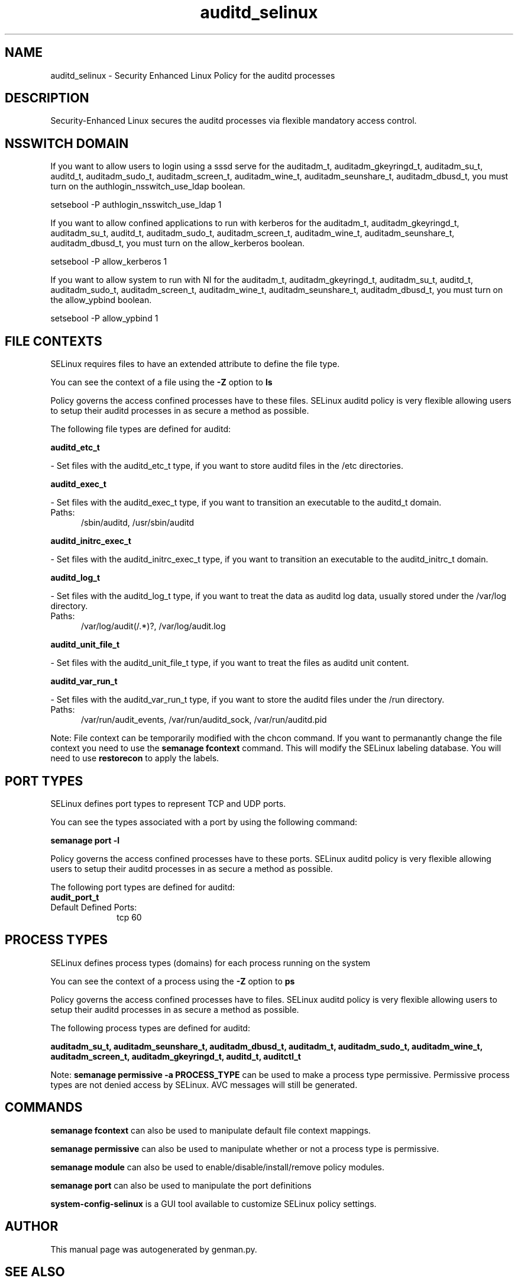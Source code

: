 .TH  "auditd_selinux"  "8"  "auditd" "dwalsh@redhat.com" "auditd SELinux Policy documentation"
.SH "NAME"
auditd_selinux \- Security Enhanced Linux Policy for the auditd processes
.SH "DESCRIPTION"

Security-Enhanced Linux secures the auditd processes via flexible mandatory access
control.  

.SH NSSWITCH DOMAIN

.PP
If you want to allow users to login using a sssd serve for the auditadm_t, auditadm_gkeyringd_t, auditadm_su_t, auditd_t, auditadm_sudo_t, auditadm_screen_t, auditadm_wine_t, auditadm_seunshare_t, auditadm_dbusd_t, you must turn on the authlogin_nsswitch_use_ldap boolean.

.EX
setsebool -P authlogin_nsswitch_use_ldap 1
.EE

.PP
If you want to allow confined applications to run with kerberos for the auditadm_t, auditadm_gkeyringd_t, auditadm_su_t, auditd_t, auditadm_sudo_t, auditadm_screen_t, auditadm_wine_t, auditadm_seunshare_t, auditadm_dbusd_t, you must turn on the allow_kerberos boolean.

.EX
setsebool -P allow_kerberos 1
.EE

.PP
If you want to allow system to run with NI for the auditadm_t, auditadm_gkeyringd_t, auditadm_su_t, auditd_t, auditadm_sudo_t, auditadm_screen_t, auditadm_wine_t, auditadm_seunshare_t, auditadm_dbusd_t, you must turn on the allow_ypbind boolean.

.EX
setsebool -P allow_ypbind 1
.EE

.SH FILE CONTEXTS
SELinux requires files to have an extended attribute to define the file type. 
.PP
You can see the context of a file using the \fB\-Z\fP option to \fBls\bP
.PP
Policy governs the access confined processes have to these files. 
SELinux auditd policy is very flexible allowing users to setup their auditd processes in as secure a method as possible.
.PP 
The following file types are defined for auditd:


.EX
.PP
.B auditd_etc_t 
.EE

- Set files with the auditd_etc_t type, if you want to store auditd files in the /etc directories.


.EX
.PP
.B auditd_exec_t 
.EE

- Set files with the auditd_exec_t type, if you want to transition an executable to the auditd_t domain.

.br
.TP 5
Paths: 
/sbin/auditd, /usr/sbin/auditd

.EX
.PP
.B auditd_initrc_exec_t 
.EE

- Set files with the auditd_initrc_exec_t type, if you want to transition an executable to the auditd_initrc_t domain.


.EX
.PP
.B auditd_log_t 
.EE

- Set files with the auditd_log_t type, if you want to treat the data as auditd log data, usually stored under the /var/log directory.

.br
.TP 5
Paths: 
/var/log/audit(/.*)?, /var/log/audit\.log

.EX
.PP
.B auditd_unit_file_t 
.EE

- Set files with the auditd_unit_file_t type, if you want to treat the files as auditd unit content.


.EX
.PP
.B auditd_var_run_t 
.EE

- Set files with the auditd_var_run_t type, if you want to store the auditd files under the /run directory.

.br
.TP 5
Paths: 
/var/run/audit_events, /var/run/auditd_sock, /var/run/auditd\.pid

.PP
Note: File context can be temporarily modified with the chcon command.  If you want to permanantly change the file context you need to use the 
.B semanage fcontext 
command.  This will modify the SELinux labeling database.  You will need to use
.B restorecon
to apply the labels.

.SH PORT TYPES
SELinux defines port types to represent TCP and UDP ports. 
.PP
You can see the types associated with a port by using the following command: 

.B semanage port -l

.PP
Policy governs the access confined processes have to these ports. 
SELinux auditd policy is very flexible allowing users to setup their auditd processes in as secure a method as possible.
.PP 
The following port types are defined for auditd:

.EX
.TP 5
.B audit_port_t 
.TP 10
.EE


Default Defined Ports:
tcp 60
.EE
.SH PROCESS TYPES
SELinux defines process types (domains) for each process running on the system
.PP
You can see the context of a process using the \fB\-Z\fP option to \fBps\bP
.PP
Policy governs the access confined processes have to files. 
SELinux auditd policy is very flexible allowing users to setup their auditd processes in as secure a method as possible.
.PP 
The following process types are defined for auditd:

.EX
.B auditadm_su_t, auditadm_seunshare_t, auditadm_dbusd_t, auditadm_t, auditadm_sudo_t, auditadm_wine_t, auditadm_screen_t, auditadm_gkeyringd_t, auditd_t, auditctl_t 
.EE
.PP
Note: 
.B semanage permissive -a PROCESS_TYPE 
can be used to make a process type permissive. Permissive process types are not denied access by SELinux. AVC messages will still be generated.

.SH "COMMANDS"
.B semanage fcontext
can also be used to manipulate default file context mappings.
.PP
.B semanage permissive
can also be used to manipulate whether or not a process type is permissive.
.PP
.B semanage module
can also be used to enable/disable/install/remove policy modules.

.B semanage port
can also be used to manipulate the port definitions

.PP
.B system-config-selinux 
is a GUI tool available to customize SELinux policy settings.

.SH AUTHOR	
This manual page was autogenerated by genman.py.

.SH "SEE ALSO"
selinux(8), auditd(8), semanage(8), restorecon(8), chcon(1)

